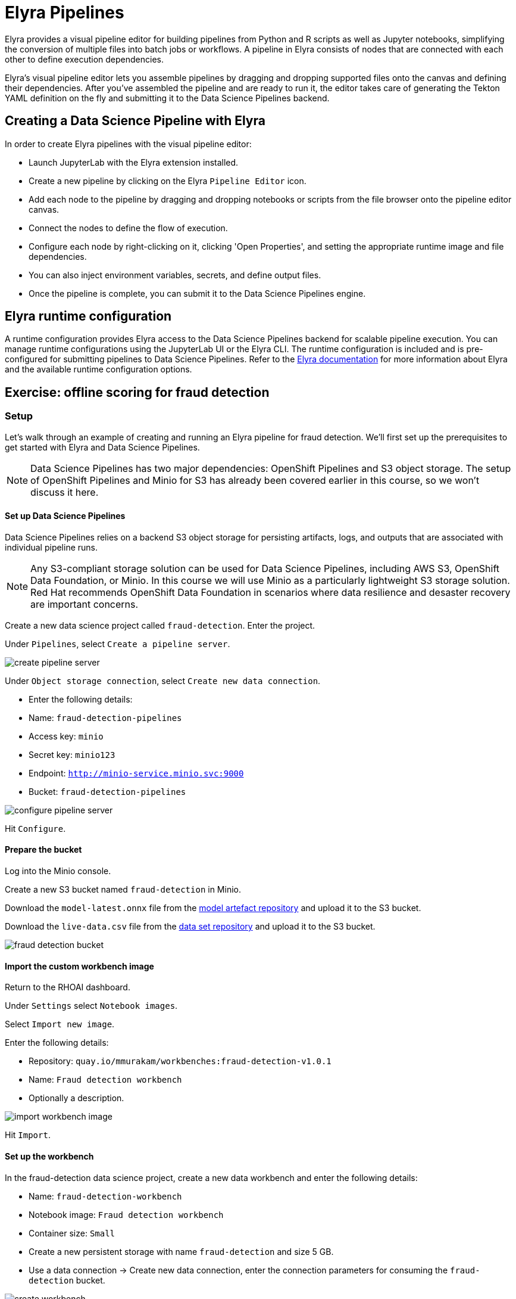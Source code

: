 = Elyra Pipelines

Elyra provides a visual pipeline editor for building pipelines from Python and R scripts as well as Jupyter notebooks, simplifying the conversion of multiple files into batch jobs or workflows. A pipeline in Elyra consists of nodes that are connected with each other to define execution dependencies.

Elyra's visual pipeline editor lets you assemble pipelines by dragging and dropping supported files onto the canvas and defining their dependencies. After you've assembled the pipeline and are ready to run it, the editor takes care of generating the Tekton YAML definition on the fly and submitting it to the Data Science Pipelines backend.

== Creating a Data Science Pipeline with Elyra

In order to create Elyra pipelines with the visual pipeline editor:

* Launch JupyterLab with the Elyra extension installed.
* Create a new pipeline by clicking on the Elyra `Pipeline Editor` icon.
* Add each node to the pipeline by dragging and dropping notebooks or scripts from the file browser onto the pipeline editor canvas.
* Connect the nodes to define the flow of execution.
* Configure each node by right-clicking on it, clicking 'Open Properties', and setting the appropriate runtime image and file dependencies.
* You can also inject environment variables, secrets, and define output files.
* Once the pipeline is complete, you can submit it to the Data Science Pipelines engine.

== Elyra runtime configuration

A runtime configuration provides Elyra access to the Data Science Pipelines backend for scalable pipeline execution. You can manage runtime configurations using the JupyterLab UI or the Elyra CLI. The runtime configuration is included and is pre-configured for submitting pipelines to Data Science Pipelines. Refer to the https://elyra.readthedocs.io/en/latest/user_guide/runtime-conf.html#kubeflow-pipelines-configuration-settings[Elyra documentation] for more information about Elyra and the available runtime configuration options.

== Exercise: offline scoring for fraud detection

=== Setup

Let's walk through an example of creating and running an Elyra pipeline for fraud detection. We'll first set up the prerequisites to get started with Elyra and Data Science Pipelines.

[NOTE]
====
Data Science Pipelines has two major dependencies: OpenShift Pipelines and S3 object storage. The setup of OpenShift Pipelines and Minio for S3 has already been covered earlier in this course, so we won't discuss it here.
====

==== Set up Data Science Pipelines

Data Science Pipelines relies on a backend S3 object storage for persisting artifacts, logs, and outputs that are associated with individual pipeline runs.

[NOTE]
====
Any S3-compliant storage solution can be used for Data Science Pipelines, including AWS S3, OpenShift Data Foundation, or Minio. In this course we will use Minio as a particularly lightweight S3 storage solution. Red Hat recommends OpenShift Data Foundation in scenarios where data resilience and desaster recovery are important concerns.
====

Create a new data science project called `fraud-detection`. Enter the project.

Under `Pipelines`, select `Create a pipeline server`.

image::create_pipeline_server.png[]

Under `Object storage connection`, select `Create new data connection`.

* Enter the following details:
* Name: `fraud-detection-pipelines`
* Access key: `minio`
* Secret key: `minio123`
* Endpoint: `http://minio-service.minio.svc:9000`
* Bucket: `fraud-detection-pipelines`

image::configure_pipeline_server.png[]

Hit `Configure`.

==== Prepare the bucket

Log into the Minio console.

Create a new S3 bucket named `fraud-detection` in Minio.

Download the `model-latest.onnx` file from the https://github.com/mamurak/os-mlops-artefacts/tree/fraud-detection-model-v0.1/models/fraud-detection[model artefact repository] and upload it to the S3 bucket.

Download the `live-data.csv` file from the https://github.com/mamurak/os-mlops-artefacts/tree/fraud-detection-data-v0.1/data/fraud-detection[data set repository] and upload it to the S3 bucket.

image::fraud-detection-bucket.png[]

==== Import the custom workbench image

Return to the RHOAI dashboard.

Under `Settings` select `Notebook images`.

Select `Import new image`.

Enter the following details:

* Repository: `quay.io/mmurakam/workbenches:fraud-detection-v1.0.1`
* Name: `Fraud detection workbench`
* Optionally a description.

image::import-workbench-image.png[]

Hit `Import`.

==== Set up the workbench

In the fraud-detection data science project, create a new data workbench and enter the following details:

* Name: `fraud-detection-workbench`
* Notebook image: `Fraud detection workbench`
* Container size: `Small`
* Create a new persistent storage with name `fraud-detection` and size 5 GB.
* Use a data connection -> Create new data connection, enter the connection parameters for consuming the `fraud-detection` bucket.

image::create-workbench.png[]

Hit `Create workbench`.

==== Set up pipeline storage

We'll now create a persistent volume that the pipeline will use to persist and exchange data across tasks.

Select `Add cluster storage`. Give it the name `offline-scoring-data-volume` and set `Persistent storage size` to 5 GB.

Hit `Add storage`.

image::pipeline-storage.png[]

Finally, once the fraud detection workbench is up and running, access it.

=== Working with Elyra

==== The code

Within the workbench, clone the course git repository:
```
https://github.com/RedHatQuickCourses/rhods-qc-apps.git
```
Within the cloned repository, navigate to the `5.pipelines/elyra` folder. The folder contains all the code that is needed for running offline scoring with a given model. In particular, it contains the Python modules:

* `data_ingestion.py` for downloading a dataset from an S3 bucket,
* `preprocessing.py` for preprocessing the downloaded dataset,
* `model_loading.py` for downloading a model artefact from an S3 bucket,
* `scoring.py` for running the classification on the preprocessed data using the downloaded model,
* `results_upload.py` for uploading the classification results to an S3 bucket.

[NOTE]
====
In Elyra, each pipeline step is implemented by a separate file such as Python modules in our example. In line with software development best practices, pipelines are best implemented in a modular fashion, i.e. across several components. This way, generic pipeline tasks like data ingestion can be re-used in many different pipelines addressing different use cases.
====

Explore these Python modules to get an understanding of the workflow. A few points of note:

Three tasks (data ingestion, model loading, results upload) access the S3 backend. Instead of hardcoding the connection parameters into the pipeline code, these parameters are instead read from the environment at runtime:
```
s3_endpoint_url = environ.get('AWS_S3_ENDPOINT')
s3_access_key = environ.get('AWS_ACCESS_KEY_ID')
s3_secret_key = environ.get('AWS_SECRET_ACCESS_KEY')
s3_bucket_name = environ.get('AWS_S3_BUCKET')
```
This approach is in line with best practices of handling credentials and allows us to control which S3 buckets are consumed in a given runtime context without changing the code. Importantly, these parameters are stored in a data connection, which is mounted into workbenches and pipeline pods to expose their values to the pipeline tasks.

Three tasks (preprocessing, scoring, results upload) require access to files that were stored by previous tasks. This is not an issue if we execute the code within the same filesystem like in the workbench, but since each task is later executed within a separate container in Data Science Pipelines, we can't assume that the tasks automatically have access to each other's files. Note that the dataset and result files are stored and read within a given data folder (`/data`), while the model artifact is stored and read in the respective working directory. We will see later how Elyra is capable of handling data passing in these contexts.

==== Running the code interactively

The Python modules cover the offline scoring tasks end-to-end, so we can run the code in the workbench to perform all needed tasks interactively.

For this, open the `offline-scoring.ipynb` Jupyter notebook. This notebook references each of the Python modules, so once you execute the notebook cells, you're executing the individual tasks implemented in the modules. This is a great way to develop, test, and debug the code that the pipeline will execute.

[NOTE]
====
It's not recommended to rely on workbenches and Jupyter notebooks for production use cases. Implement your pipeline code in native Python modules and test it interactively in a notebook session. Applying the code in production requires stability, auditability, and reproducibility, which workbenches and Jupyter notebooks are not designed for.
====

==== Building the pipeline

Let's now use Elyra to package the code into a pipeline and submit it to the Data Science Pipelines backend in order to:

* rely on the pipeline scheduler to manage the pipeline execution without having to depend on my workbench session,
* keep track of the pipeline execution along with the previous executions,
* be able to control resource usage of individual pipeline tasks in a fine-grained manner.

Within the workbench, open the launcher by clicking on the blue plus button.

image::launcher.png[]

Click on the `Pipeline Editor` tile in the launcher menu. This opens up Elyra's visual pipeline editor. Use the visual pipeline editor to drag-and-drop files from the file browser onto the canvas area. These files then define the individual tasks of your pipeline.

The pipeline should start by ingesting the dataset that we want to classify, so drag the `data_ingestion.py` module onto the empty canvas.

image::pipeline-1.png[]

Next, the ingested data should be preprocessed, so drag the `preprocessing.py` module onto the canvas, right next to the `data_ingestion.py` module.

image::pipeline-2.png[]

We have now defined two tasks of the pipeline, but the order of processing is not defined yet. To instruct Elyra to start with data ingestion and perform preprocessing only after data ingestion has finished, connect the `Output Port` (right black dot of the task icon) of the `data_ingestion` task with the `Input Port` (left black dot of the task icon) of the `preprocessing` task by drawing a line between these ports (click, hold & draw, release).

image::pipeline-3.png[]

You should now see the two nodes connected through a solid line. We have now defined a simple pipeline with two tasks, which are executed sequentially, first data ingestion and then preprocessing.

[NOTE]
====
By visually defining pipeline tasks and connections, we can define _graphs_ spanning many nodes and interconnections. Elyra and Data Science Pipelines support the creation and execution of arbitrary _directed acyclic graphs_ (DAGs), i.e. graphs with a sequential order of nodes and without loops.
====

Now add the `scoring.py` and `results_upload.py` modules to the pipeline and connect them to form a straight 4-step pipeline.

image::pipeline-4.png[]

It looks like we have captured the end-to-end process of offline scoring from data ingestion to scoring and results upload, but there is one step missing. A closer look at the `scoring.py` module reveals that it requires not only the preprocessed data from the previous `preprocessing.py` step but also the model file, which is created by the `model_loading.py` module. So we have to ensure that model loading is executed before scoring. However, since model loading does not depend on data ingestion and preprocessing, we can have these tasks executed in parallel. To do this, add the `model_loading.py` onto the canvas and connect its `Output Port` with the `Input Port` of `scoring.py`.

image:pipeline-5.png[]

We have now created the final graph representation of the offline scoring pipeline using the five available modules. With this we have fully defined the full pipeline code and its order of execution. 

==== Configuring the pipeline

Before we can submit our pipeline, we have to configure the pipeline to specify:

* the set of dependencies for each step, i.e. the corresponding runtime images,
* how data is passed between the steps,
* how the S3 credentials are exposed as environment variables during runtime,
* and, optionally, the available compute resources per step.

Corresponding to our custom workbench image, there is a custom pipeline runtime image containing the same libraries, which we will use throughout the pipeline tasks.

[NOTE]
====
For every custom workbench image, we recommend building a corresponding pipeline runtime image to ensure consistency between interactive and pipeline-based code execution.
====

Before we can use a custom runtime image in our pipeline, we have to add it to the Elyra runtime image library. To do this, open the `Runtime Images` menu from the left toolbar.

Select `Create new runtime image` via the plus sign in the top portion of the menu.

image::runtime-images.png[]

Fill out the required values:

* display name: `fraud detection runtime`
* image name: `quay.io/mmurakam/runtimes:fraud-detection-v0.2.0`

image::runtime-image-2.png[]

Hit `Save & Close`.

Let's now set this runtime image in our pipeline. To do this, open the pipeline settings in the Elyra pipeline editor via `Open Panel` in the top right corner of the editor.

image::pipeline-config-1.png[]

You can now see the `PIPELINE PROPERTIES` tab of the settings menu. Here you can configure the default settings that are applied on all pipeline tasks.

Scroll down to `Generic Node Defaults` and click on the drop down menu of `Runtime Image`. Select the `fraud detection runtime` that we just defined.

We can use the `Kubernetes Secrets` setting to expose our data connection parameters to the pipeline tasks as environment variables. For each of the data connection parameters, add an entry to `Kubernetes Secrets` with the following values:

* `Environment Variable`: the parameter name,
* `Secret Name`: `aws-connection-fraud-detection` (the name of the Kubernetes secret belonging to the data connection),
* `Secret Key`: the parameter name.

Ensure there is an entry for each of the parameters:

* `AWS_ACCESS_KEY_ID`
* `AWS_SECRET_ACCESS_KEY`
* `AWS_S3_ENDPOINT`
* `AWS_S3_BUCKET`

image::pipeline-config-3.png[]

[NOTE]
====
The AWS default region is another parameter in the data connection, which is used for AWS S3-based connections. In case of self-managed S3 backends such as Minio or OpenShift Data Foundation, this parameter can be safely ignored.
====

[NOTE]
====
For simplicity, we have just defined a single runtime image and set of environment variables that are reused in each pipeline task. To optimize pipeline task behavior and control access to credentials, we recommend configuring these settings on a node basis.
====

Let's now set up data passing between the pipeline steps, in particular the model artifact and the dataset.

Click on the `model_loading.py` node. If you're still in the configuration menu, you should now see the `NODE PROPERTIES` tab. If not, right-click on the node and select `Open Properties`.

image::pipeline-config-4.png[]

You can now view and edit the node-specific settings for the selected node. Under `Runtime Image` and `Kubernetes Secret`, you can see that the global pipeline settings are used by default. 

In the `Outputs` section, you can declare one or more _output files_. These output files are created by this pipeline task and are made available to all subsequent tasks.

[NOTE]
====
By default, all files within a containerized task are removed after its execution, so declaring files explicitly as output files is one way to ensure that they can be reused in downstream tasks.
====

`Add` the file `model.onnx` as an output file. This ensures that the downloaded model artifact is available to the `scoring.py` task.

image::pipeline-config-5.png[]

Let's now enable passing the dataset and results between the pipeline tasks. For this, open the node properties of the `data_ingestion.py` node. Instead of declaring the downloaded data file as an output file, we'll pass it through a mounted volume.

[NOTE]
====
Output files are uploaded by Elyra to the corresponding S3 bucket of the respective pipeline run. This is useful for tracking the intermediate results and artifacts produced within the pipeline.

If a task generates a large number of volume of data that need to be passed, network traffic and storage capacity for the intermediate results may become an issue. In this case, it is recommended to pass the data through mounted volumes, which prevents sending these files to the S3 backend.
====

Scroll down to `Data Volumes` and select `Add`.

In the `Mount Path` field enter `/data`, which is where our pipeline tasks are storing and reading the data and results files. 

In the `Persistent Volume Claim Name` field enter `offline-scoring-data-volume`, which refers to the cluster storage that we created earlier for this pipeline.

image::pipeline-config-6.png[]

Add this data volume entry to the nodes `preprocessing.py`, `scoring.py`, and `results_upload.py`.

[NOTE]
====
We could have declared the data volume as a global pipeline property for simplicity. However, this would have prevented parallel execution of model loading and data ingestion/preprocessing since data volumes can only be used by single tasks by default.
====

Finally, rename the pipeline file to `offline-scoring.pipeline` and hit `Save Pipeline` in the top toolbar.

image::pipeline-config-7.png[]

==== Running the pipeline

We have now fully created and configured the pipeline, so let's now see it in action!

In the visual editor, click on the Play icon (`Run Pipeline`). Leave the default values and hit `OK`.


[WARNING]
====
If you configure the pipeline server after you have created a workbench and specified a notebook image within the workbench, you will not be able to execute the pipeline, even after restarting the notebook.

To solve this problem:

1. Stop the running notebook.
2. Edit the workbench to make a small modification.
For example, add a new dummy environment variable, or delete an existing unnecessary environment variable.
Save your changes.
3. Restart the notebook.
4. In the left sidebar of JupyterLab, click Runtimes.
5. Confirm that the default Data Science Pipelines runtime is selected.
====

Elyra is now converting your pipeline definition into a Tekton YAML representation and sending it to the Data Science Pipelines backend. After a few second you should see confirmation that the pipeline has been successfully submitted.

image::pipeline-submit.png[]

To monitor the pipeline's execution, you can click on the `Run Details` link, which takes you to the pipeline run view within the RHOAI dashboard. Here you can track in real-time how each pipeline task is processed and whether it fails or resolves successfully.

image::pipeline-run.png[]

To confirm that the pipeline has indeed produced fraud detection scoring results, view the content of the `fraud-detection` bucket. You should now see a new CSV file containing the predicted result of each transaction within the used dataset.

image::fraud-detection-bucket-2.png[]

If you head back to the `Runs` overview in the RHOAI dashboard, you can see the history of all ongoing and previous pipeline executions and compare their run durations and status.

image::pipeline-runs.png[]

In the `Scheduled` tab you're able to schedule runs of the offline scoring pipeline according to a predefined schedule such as daily or according to a Cron statement.

image::pipeline-scheduled.png[]


[WARNING]
====
Pipeline versioning is not fully implemented yet.
If you change an Elyra pipeline that you have already submitted before, the initial version might get executed.

To ensure that your latest changes are executed, you have two options:

* Delete the pipeline through the dashboard before running the pipeline again.
* When you run the pipeline, define a new name for the new pipeline version (e.g `my-pipeline-1`, `my-pipeline-2`).
====

==== Tracking the pipeline artifacts

Let's finally peek behind the scenes and inspect the S3 bucket that Elyra and Data Science Pipelines use to store the pipeline artifacts.

View the contents of the `fraud-detection-pipelines` bucket, which we referenced through the `pipelines` data connection. You can see three types of folders:

* `pipelines`: A folder used by Data Science Pipelines to store all pipeline definitions in Tekton YAML format.
* `artifacts`: A folder used by Data Science Pipelines to store the metadata of each pipeline task for each pipeline run.
* One folder for each pipeline run with name `[pipeline-name]-[timestamp]`. These folders are managed by Elyra and contain all file dependencies, log files, and output files of each task.

[NOTE]
====
If you need to troubleshoot a pipeline, the log files within the Elyra bucket are the best place to check any code-related issues. Other places are the Tekton run and pod events logs, which reveal integration or infrastructure-related problems.
====

image::pipelines-bucket.png[]

image::pipeline-artifacts.png[]

Now that we have seen how to work with Data Science Pipelines through Elyra, let's take a closer look at the Kubeflow Pipelines SDK.
